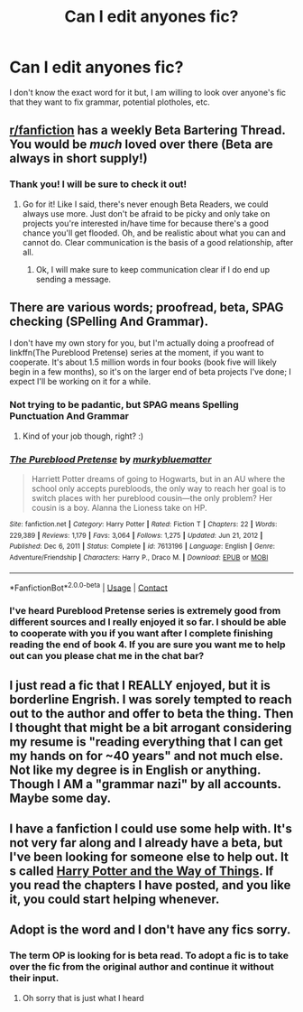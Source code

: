 #+TITLE: Can I edit anyones fic?

* Can I edit anyones fic?
:PROPERTIES:
:Author: Ravvvvvy
:Score: 3
:DateUnix: 1613447662.0
:DateShort: 2021-Feb-16
:FlairText: Request
:END:
I don't know the exact word for it but, I am willing to look over anyone's fic that they want to fix grammar, potential plotholes, etc.


** [[/r/fanfiction][r/fanfiction]] has a weekly Beta Bartering Thread. You would be /much/ loved over there (Beta are always in short supply!)
:PROPERTIES:
:Author: Empress_of_yaoi
:Score: 3
:DateUnix: 1613450478.0
:DateShort: 2021-Feb-16
:END:

*** Thank you! I will be sure to check it out!
:PROPERTIES:
:Author: Ravvvvvy
:Score: 2
:DateUnix: 1613450996.0
:DateShort: 2021-Feb-16
:END:

**** Go for it! Like I said, there's never enough Beta Readers, we could always use more. Just don't be afraid to be picky and only take on projects you're interested in/have time for because there's a good chance you'll get flooded. Oh, and be realistic about what you can and cannot do. Clear communication is the basis of a good relationship, after all.
:PROPERTIES:
:Author: Empress_of_yaoi
:Score: 1
:DateUnix: 1613451227.0
:DateShort: 2021-Feb-16
:END:

***** Ok, I will make sure to keep communication clear if I do end up sending a message.
:PROPERTIES:
:Author: Ravvvvvy
:Score: 1
:DateUnix: 1613451442.0
:DateShort: 2021-Feb-16
:END:


** There are various words; proofread, beta, SPAG checking (SPelling And Grammar).

I don't have my own story for you, but I'm actually doing a proofread of linkffn(The Pureblood Pretense) series at the moment, if you want to cooperate. It's about 1.5 million words in four books (book five will likely begin in a few months), so it's on the larger end of beta projects I've done; I expect I'll be working on it for a while.
:PROPERTIES:
:Author: thrawnca
:Score: 2
:DateUnix: 1613450335.0
:DateShort: 2021-Feb-16
:END:

*** Not trying to be padantic, but SPAG means Spelling Punctuation And Grammar
:PROPERTIES:
:Author: PotatoBro42069
:Score: 2
:DateUnix: 1613487009.0
:DateShort: 2021-Feb-16
:END:

**** Kind of your job though, right? :)
:PROPERTIES:
:Author: r-Sam
:Score: 2
:DateUnix: 1613495836.0
:DateShort: 2021-Feb-16
:END:


*** [[https://www.fanfiction.net/s/7613196/1/][*/The Pureblood Pretense/*]] by [[https://www.fanfiction.net/u/3489773/murkybluematter][/murkybluematter/]]

#+begin_quote
  Harriett Potter dreams of going to Hogwarts, but in an AU where the school only accepts purebloods, the only way to reach her goal is to switch places with her pureblood cousin---the only problem? Her cousin is a boy. Alanna the Lioness take on HP.
#+end_quote

^{/Site/:} ^{fanfiction.net} ^{*|*} ^{/Category/:} ^{Harry} ^{Potter} ^{*|*} ^{/Rated/:} ^{Fiction} ^{T} ^{*|*} ^{/Chapters/:} ^{22} ^{*|*} ^{/Words/:} ^{229,389} ^{*|*} ^{/Reviews/:} ^{1,179} ^{*|*} ^{/Favs/:} ^{3,064} ^{*|*} ^{/Follows/:} ^{1,275} ^{*|*} ^{/Updated/:} ^{Jun} ^{21,} ^{2012} ^{*|*} ^{/Published/:} ^{Dec} ^{6,} ^{2011} ^{*|*} ^{/Status/:} ^{Complete} ^{*|*} ^{/id/:} ^{7613196} ^{*|*} ^{/Language/:} ^{English} ^{*|*} ^{/Genre/:} ^{Adventure/Friendship} ^{*|*} ^{/Characters/:} ^{Harry} ^{P.,} ^{Draco} ^{M.} ^{*|*} ^{/Download/:} ^{[[http://www.ff2ebook.com/old/ffn-bot/index.php?id=7613196&source=ff&filetype=epub][EPUB]]} ^{or} ^{[[http://www.ff2ebook.com/old/ffn-bot/index.php?id=7613196&source=ff&filetype=mobi][MOBI]]}

--------------

*FanfictionBot*^{2.0.0-beta} | [[https://github.com/FanfictionBot/reddit-ffn-bot/wiki/Usage][Usage]] | [[https://www.reddit.com/message/compose?to=tusing][Contact]]
:PROPERTIES:
:Author: FanfictionBot
:Score: 1
:DateUnix: 1613450359.0
:DateShort: 2021-Feb-16
:END:


*** I've heard Pureblood Pretense series is extremely good from different sources and I really enjoyed it so far. I should be able to cooperate with you if you want after I complete finishing reading the end of book 4. If you are sure you want me to help out can you please chat me in the chat bar?
:PROPERTIES:
:Author: Ravvvvvy
:Score: 1
:DateUnix: 1613450861.0
:DateShort: 2021-Feb-16
:END:


** I just read a fic that I REALLY enjoyed, but it is borderline Engrish. I was sorely tempted to reach out to the author and offer to beta the thing. Then I thought that might be a bit arrogant considering my resume is "reading everything that I can get my hands on for ~40 years" and not much else. Not like my degree is in English or anything. Though I AM a "grammar nazi" by all accounts. Maybe some day.
:PROPERTIES:
:Author: r-Sam
:Score: 2
:DateUnix: 1613496133.0
:DateShort: 2021-Feb-16
:END:


** I have a fanfiction I could use some help with. It's not very far along and I already have a beta, but I've been looking for someone else to help out. It s called [[https://www.fanfiction.net/s/13805266/1/Harry-Potter-and-the-Way-of-Things][Harry Potter and the Way of Things]]. If you read the chapters I have posted, and you like it, you could start helping whenever.
:PROPERTIES:
:Author: RavenBlackWillow
:Score: 1
:DateUnix: 1613475326.0
:DateShort: 2021-Feb-16
:END:


** Adopt is the word and I don't have any fics sorry.
:PROPERTIES:
:Author: 69420Chaos42069
:Score: 0
:DateUnix: 1613486752.0
:DateShort: 2021-Feb-16
:END:

*** The term OP is looking for is beta read. To adopt a fic is to take over the fic from the original author and continue it without their input.
:PROPERTIES:
:Author: Abie775
:Score: 4
:DateUnix: 1613489722.0
:DateShort: 2021-Feb-16
:END:

**** Oh sorry that is just what I heard
:PROPERTIES:
:Author: 69420Chaos42069
:Score: 1
:DateUnix: 1613492674.0
:DateShort: 2021-Feb-16
:END:
